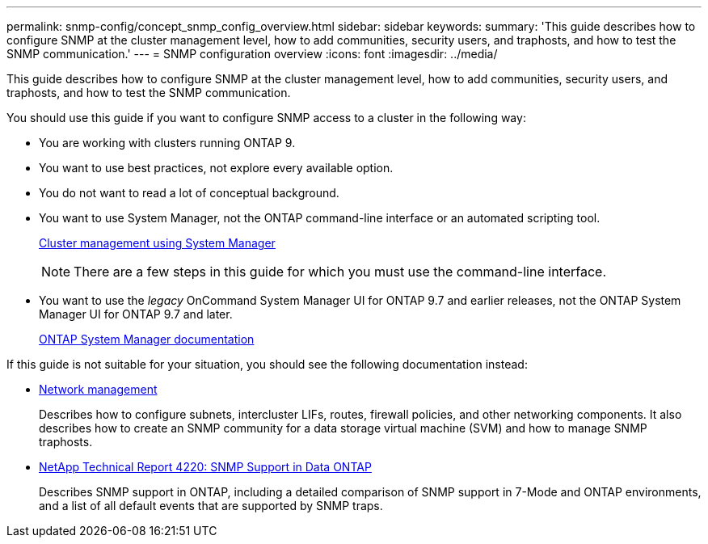 ---
permalink: snmp-config/concept_snmp_config_overview.html
sidebar: sidebar
keywords:
summary: 'This guide describes how to configure SNMP at the cluster management level, how to add communities, security users, and traphosts, and how to test the SNMP communication.'
---
= SNMP configuration overview
:icons: font
:imagesdir: ../media/

[.lead]
This guide describes how to configure SNMP at the cluster management level, how to add communities, security users, and traphosts, and how to test the SNMP communication.

You should use this guide if you want to configure SNMP access to a cluster in the following way:

* You are working with clusters running ONTAP 9.
* You want to use best practices, not explore every available option.
* You do not want to read a lot of conceptual background.
* You want to use System Manager, not the ONTAP command-line interface or an automated scripting tool.
+
https://docs.netapp.com/ontap-9/topic/com.netapp.doc.onc-sm-help/GUID-DF04A607-30B0-4B98-99C8-CB065C64E670.html[Cluster management using System Manager]
+
[NOTE]
====
There are a few steps in this guide for which you must use the command-line interface.
====

* You want to use the _legacy_ OnCommand System Manager UI for ONTAP 9.7 and earlier releases, not the ONTAP System Manager UI for ONTAP 9.7 and later.
+
https://docs.netapp.com/us-en/ontap/[ONTAP System Manager documentation]

If this guide is not suitable for your situation, you should see the following documentation instead:

* https://docs.netapp.com/us-en/ontap/networking/index.html[Network management]
+
Describes how to configure subnets, intercluster LIFs, routes, firewall policies, and other networking components. It also describes how to create an SNMP community for a data storage virtual machine (SVM) and how to manage SNMP traphosts.

* http://www.netapp.com/us/media/tr-4220.pdf[NetApp Technical Report 4220: SNMP Support in Data ONTAP]
+
Describes SNMP support in ONTAP, including a detailed comparison of SNMP support in 7-Mode and ONTAP environments, and a list of all default events that are supported by SNMP traps.
